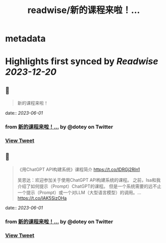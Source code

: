 :PROPERTIES:
:title: readwise/新的课程来啦！...
:END:


* metadata
:PROPERTIES:
:author: [[dotey on Twitter]]
:full-title: "新的课程来啦！..."
:category: [[tweets]]
:url: https://twitter.com/dotey/status/1664029676891766784
:image-url: https://pbs.twimg.com/profile_images/561086911561736192/6_g58vEs.jpeg
:END:

* Highlights first synced by [[Readwise]] [[2023-12-20]]
** 📌
#+BEGIN_QUOTE
新的课程来啦！ 
#+END_QUOTE
    date:: [[2023-06-01]]
*** from _新的课程来啦！..._ by @dotey on Twitter
*** [[https://twitter.com/dotey/status/1664029676891766784][View Tweet]]
** 📌
#+BEGIN_QUOTE
《用ChatGPT API构建系统》课程简介
https://t.co/lDRGj2RIn1

吴恩达：欢迎参加关于使用ChatGPT API构建系统的课程。 之前，Isa和我介绍了如何提示（Prompt）ChatGPT的课程。 但是一个系统需要的远不止一个提示（Prompt）或一个对LLM（大型语言模型）的调用。… https://t.co/lAK5SizOHa 
#+END_QUOTE
    date:: [[2023-06-01]]
*** from _新的课程来啦！..._ by @dotey on Twitter
*** [[https://twitter.com/dotey/status/1664067592821014534][View Tweet]]